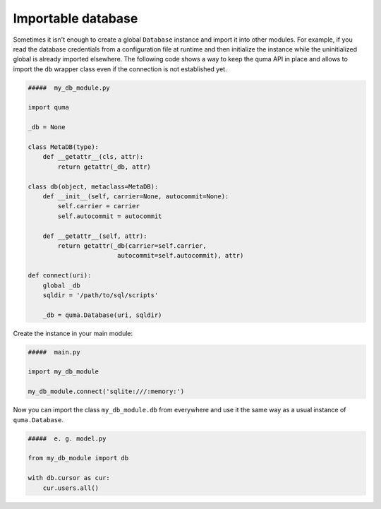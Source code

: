 ===================
Importable database
===================

Sometimes it isn't enough to create a global ``Database`` instance 
and import it into other modules. For example, if you read the database 
credentials from a configuration file at runtime and then initialize
the instance while the uninitialized global is already imported 
elsewhere. The following code shows a way to keep the quma API in place
and allows to import the ``db`` wrapper class even if the connection is
not established yet.

.. code-block:: python
    
    #####  my_db_module.py

    import quma

    _db = None

    class MetaDB(type):
        def __getattr__(cls, attr):
            return getattr(_db, attr)

    class db(object, metaclass=MetaDB):
        def __init__(self, carrier=None, autocommit=None):
            self.carrier = carrier
            self.autocommit = autocommit

        def __getattr__(self, attr):
            return getattr(_db(carrier=self.carrier,
                            autocommit=self.autocommit), attr)

    def connect(uri):
        global _db
        sqldir = '/path/to/sql/scripts'

        _db = quma.Database(uri, sqldir)

Create the instance in your main module:

.. code-block:: python
    
    #####  main.py

    import my_db_module

    my_db_module.connect('sqlite:///:memory:')

Now you can import the class ``my_db_module.db`` from everywhere
and use it the same way as a usual instance of ``quma.Database``.

.. code-block:: python
    
    #####  e. g. model.py

    from my_db_module import db

    with db.cursor as cur:
        cur.users.all()
